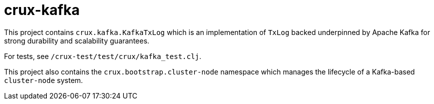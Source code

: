 = crux-kafka

This project contains `crux.kafka.KafkaTxLog` which is an implementation of
`TxLog` backed underpinned by Apache Kafka for strong durability and
scalability guarantees. 

For tests, see `/crux-test/test/crux/kafka_test.clj`.

This project also contains the `crux.bootstrap.cluster-node` namespace which
manages the lifecycle of a Kafka-based `cluster-node` system.
